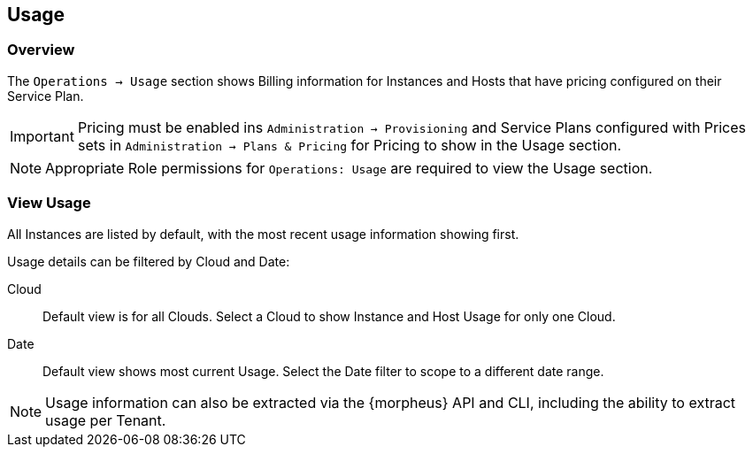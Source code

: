 [[usage]]

== Usage

=== Overview

The `Operations -> Usage` section shows Billing information for Instances and Hosts that have pricing configured on their Service Plan.

IMPORTANT: Pricing must be enabled ins `Administration -> Provisioning` and Service Plans configured with Prices sets in `Administration -> Plans & Pricing` for Pricing to show in the Usage section.

NOTE: Appropriate Role permissions for `Operations: Usage` are required to view the Usage section.

=== View Usage

All Instances are listed by default, with the most recent usage information showing first.

Usage details can be filtered by Cloud and Date:

Cloud:: Default view is for all Clouds. Select a Cloud to show Instance and Host Usage for only one Cloud.

Date:: Default view shows most current Usage. Select the Date filter to scope to a different date range.

NOTE: Usage information can also be extracted via the {morpheus} API and CLI, including the ability to extract usage per Tenant.

